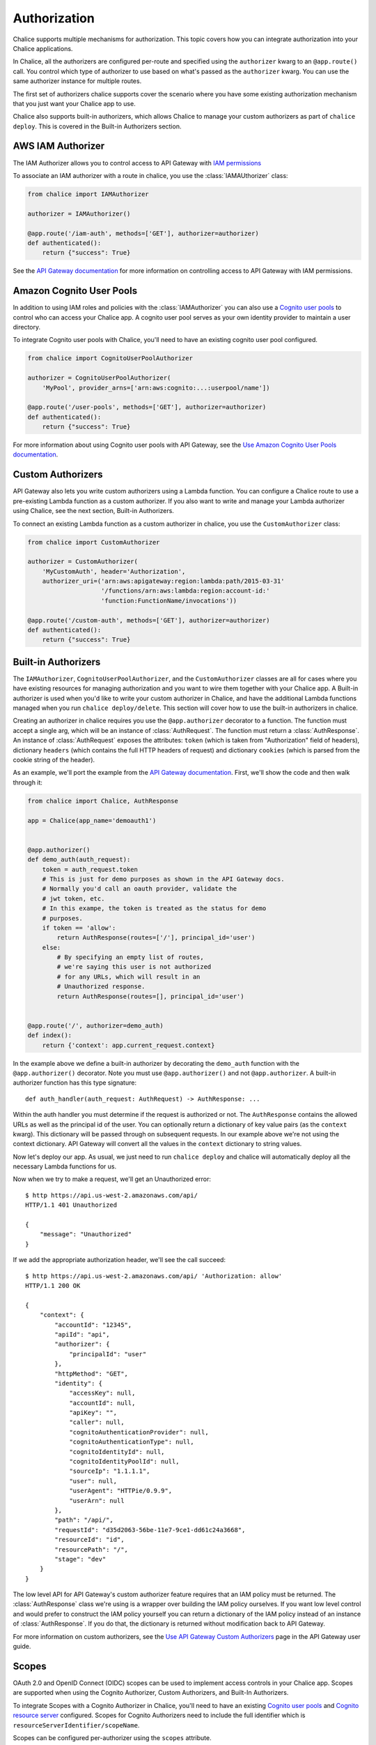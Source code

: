 Authorization
=============

Chalice supports multiple mechanisms for authorization.  This topic
covers how you can integrate authorization into your Chalice applications.

In Chalice, all the authorizers are configured per-route and specified
using the ``authorizer`` kwarg to an ``@app.route()`` call.  You
control which type of authorizer to use based on what's passed as the
``authorizer`` kwarg.  You can use the same authorizer instance for
multiple routes.

The first set of authorizers chalice supports cover the scenario where
you have some existing authorization mechanism that you just want your
Chalice app to use.

Chalice also supports built-in authorizers, which allows Chalice to
manage your custom authorizers as part of ``chalice deploy``.  This is
covered in the Built-in Authorizers section.


AWS IAM Authorizer
------------------

The IAM Authorizer allows you to control access to API Gateway with
`IAM permissions`_

To associate an IAM authorizer with a route in chalice, you use the
:class:`IAMAUthorizer` class:

.. code-block:: python

    from chalice import IAMAuthorizer

    authorizer = IAMAuthorizer()

    @app.route('/iam-auth', methods=['GET'], authorizer=authorizer)
    def authenticated():
        return {"success": True}


See the `API Gateway documentation
<https://docs.aws.amazon.com/apigateway/latest/developerguide/permissions.html>`__
for more information on controlling access to API Gateway with IAM permissions.

Amazon Cognito User Pools
-------------------------

In addition to using IAM roles and policies with the :class:`IAMAuthorizer` you
can also use a `Cognito user pools`_ to control who can access your Chalice
app.  A cognito user pool serves as your own identity provider to maintain a
user directory.

To integrate Cognito user pools with Chalice, you'll need to have an existing
cognito user pool configured.


.. code-block:: python

    from chalice import CognitoUserPoolAuthorizer

    authorizer = CognitoUserPoolAuthorizer(
        'MyPool', provider_arns=['arn:aws:cognito:...:userpool/name'])

    @app.route('/user-pools', methods=['GET'], authorizer=authorizer)
    def authenticated():
        return {"success": True}


For more information about using Cognito user pools with API Gateway,
see the `Use Amazon Cognito User Pools documentation
<https://docs.aws.amazon.com/apigateway/latest/developerguide/apigateway-integrate-with-cognito.html>`__.


Custom Authorizers
------------------

API Gateway also lets you write custom authorizers using a Lambda function.
You can configure a Chalice route to use a pre-existing Lambda function as
a custom authorizer.  If you also want to write and manage your Lambda
authorizer using Chalice, see the next section, Built-in Authorizers.

To connect an existing Lambda function as a custom authorizer in chalice,
you use the ``CustomAuthorizer`` class:

.. code-block:: python

    from chalice import CustomAuthorizer

    authorizer = CustomAuthorizer(
        'MyCustomAuth', header='Authorization',
        authorizer_uri=('arn:aws:apigateway:region:lambda:path/2015-03-31'
                        '/functions/arn:aws:lambda:region:account-id:'
                        'function:FunctionName/invocations'))

    @app.route('/custom-auth', methods=['GET'], authorizer=authorizer)
    def authenticated():
        return {"success": True}


.. _builtin-authorizers:

Built-in Authorizers
--------------------

The ``IAMAuthorizer``, ``CognitoUserPoolAuthorizer``, and the
``CustomAuthorizer`` classes are all for cases where you have existing
resources for managing authorization and you want to wire them together with
your Chalice app.  A Built-in authorizer is used when you'd like to write your
custom authorizer in Chalice, and have the additional Lambda functions managed
when you run ``chalice deploy/delete``.  This section will cover how to use the
built-in authorizers in chalice.

Creating an authorizer in chalice requires you use the ``@app.authorizer``
decorator to a function.  The function must accept a single arg, which will be
an instance of :class:`AuthRequest`.  The function must return a
:class:`AuthResponse`.  An instance of :class:`AuthRequest` exposes the
attributes: ``token`` (which is taken from "Authorization" field of headers),
dictionary ``headers`` (which contains the full HTTP headers of request) and
dictionary ``cookies`` (which is parsed from the cookie string of the header).

As an example, we'll port the example from the `API
Gateway documentation`_.  First, we'll show the code and then walk through it:

.. code-block:: python

    from chalice import Chalice, AuthResponse

    app = Chalice(app_name='demoauth1')


    @app.authorizer()
    def demo_auth(auth_request):
        token = auth_request.token
        # This is just for demo purposes as shown in the API Gateway docs.
        # Normally you'd call an oauth provider, validate the
        # jwt token, etc.
        # In this exampe, the token is treated as the status for demo
        # purposes.
        if token == 'allow':
            return AuthResponse(routes=['/'], principal_id='user')
        else:
            # By specifying an empty list of routes,
            # we're saying this user is not authorized
            # for any URLs, which will result in an
            # Unauthorized response.
            return AuthResponse(routes=[], principal_id='user')


    @app.route('/', authorizer=demo_auth)
    def index():
        return {'context': app.current_request.context}


In the example above we define a built-in authorizer by decorating
the ``demo_auth`` function with the ``@app.authorizer()`` decorator.
Note you must use ``@app.authorizer()`` and not ``@app.authorizer``.
A built-in authorizer function has this type signature::

    def auth_handler(auth_request: AuthRequest) -> AuthResponse: ...

Within the auth handler you must determine if the request is
authorized or not.  The ``AuthResponse`` contains the allowed
URLs as well as the principal id of the user.  You can optionally
return a dictionary of key value pairs (as the ``context`` kwarg).
This dictionary will be passed through on subsequent requests.
In our example above we're not using the context dictionary.
API Gateway will convert all the values in the ``context``
dictionary to string values.

Now let's deploy our app.  As usual, we just need to run
``chalice deploy`` and chalice will automatically deploy all the
necessary Lambda functions for us.

Now when we try to make a request, we'll get an Unauthorized error::

  $ http https://api.us-west-2.amazonaws.com/api/
  HTTP/1.1 401 Unauthorized

  {
      "message": "Unauthorized"
  }

If we add the appropriate authorization header, we'll see the call succeed::

  $ http https://api.us-west-2.amazonaws.com/api/ 'Authorization: allow'
  HTTP/1.1 200 OK

  {
      "context": {
          "accountId": "12345",
          "apiId": "api",
          "authorizer": {
              "principalId": "user"
          },
          "httpMethod": "GET",
          "identity": {
              "accessKey": null,
              "accountId": null,
              "apiKey": "",
              "caller": null,
              "cognitoAuthenticationProvider": null,
              "cognitoAuthenticationType": null,
              "cognitoIdentityId": null,
              "cognitoIdentityPoolId": null,
              "sourceIp": "1.1.1.1",
              "user": null,
              "userAgent": "HTTPie/0.9.9",
              "userArn": null
          },
          "path": "/api/",
          "requestId": "d35d2063-56be-11e7-9ce1-dd61c24a3668",
          "resourceId": "id",
          "resourcePath": "/",
          "stage": "dev"
      }
  }

The low level API for API Gateway's custom authorizer feature requires
that an IAM policy must be returned.  The :class:`AuthResponse` class we're
using is a wrapper over building the IAM policy ourselves.  If you want
low level control and would prefer to construct the IAM policy yourself
you can return a dictionary of the IAM policy instead of an instance of
:class:`AuthResponse`.  If you do that, the dictionary is returned
without modification back to API Gateway.

For more information on custom authorizers, see the
`Use API Gateway Custom Authorizers
<https://docs.aws.amazon.com/apigateway/latest/developerguide/apigateway-use-lambda-authorizer.html>`__
page in the API Gateway user guide.


Scopes
-------------------------

OAuth 2.0 and OpenID Connect (OIDC) scopes can be used to implement access
controls in your Chalice app. Scopes are supported when using the Cognito
Authorizer, Custom Authorizers, and Built-In Authorizers.

To integrate Scopes with a Cognito Authorizer in Chalice, you'll need to have
an existing `Cognito user pools`_ and `Cognito resource server`_ configured.
Scopes for Cognito Authorizers need to include the full identifier
which is ``resourceServerIdentifier/scopeName``.

Scopes can be configured per-authorizer using the ``scopes`` attribute.

.. code-block:: python

    from chalice import CognitoUserPoolAuthorizer

    authorizer = CognitoUserPoolAuthorizer(
        'MyPool', provider_arns=['arn:aws:cognito:...:userpool/name'],
        scopes=["https://mychaliceapp.example.com/todos.read"])

    @app.route('/user-pools', methods=['GET'], authorizer=authorizer)
    def authenticated():
        return {"success": True}

Scopes can be configured per-route for an Authorizer using ``with_scopes``.

.. code-block:: python

    from chalice import CognitoUserPoolAuthorizer

    authorizer = CognitoUserPoolAuthorizer(
        'MyPool', provider_arns=['arn:aws:cognito:...:userpool/name'])

    @app.route(
        '/user-pools',
        methods=['GET'],
        authorizer=authorizer.with_scopes(["https://mychaliceapp.example.com/todos.read"]))
    def authenticated():
        return {"success": True}

Scopes can also be used with custom authorizers and built-in authorizers.
These authorizers will need to inspect the access token to determine if access
should be granted based on the scopes configured for the authorizer and route.


.. _IAM permissions: https://docs.aws.amazon.com/IAM/latest/UserGuide/access_controlling.html
.. _Cognito User Pools: https://docs.aws.amazon.com/cognito/latest/developerguide/cognito-user-identity-pools.html
.. _Cognito Resource Server: https://docs.aws.amazon.com/cognito/latest/developerguide/cognito-user-pools-define-resource-servers.html
.. _API Gateway documentation: https://docs.aws.amazon.com/apigateway/latest/developerguide/apigateway-use-lambda-authorizer.html
